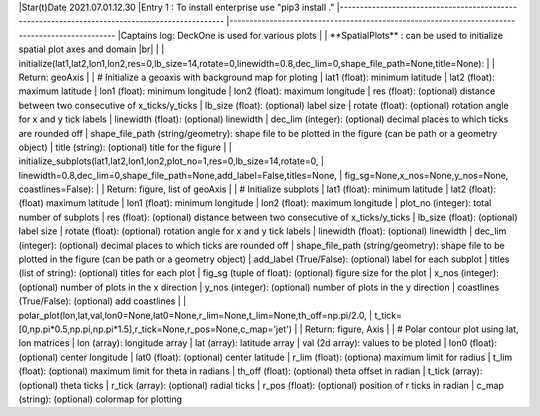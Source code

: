 |Star(t)Date 2021.07.01.12.30  
|Entry 1 : To install enterprise use "pip3 install ."  
|-----------------------------------------------------------------------------------------------  
|-----------------------------------------------------------------------------------------------  
|Captains log: DeckOne is used for various plots  
|         
|        **SpatialPlots** : can be used to initialize spatial plot axes and domain |br|
|                
|                initialize(lat1,lat2,lon1,lon2,res=0,lb_size=14,rotate=0,linewidth=0.8,dec_lim=0,shape_file_path=None,title=None):
|                        
|                Return: geoAxis
|                        
|                        # Initialize a geoaxis with background map for ploting
|                        lat1 (float): minimum latitude
|                        lat2 (float): maximum latitude
|                        lon1 (float): minimum longitude
|                        lon2 (float): maximum longitude
|                        res  (float): (optional) distance between two consecutive of x_ticks/y_ticks
|                        lb_size (float): (optional) label size
|                        rotate (float): (optional) rotation angle for x and y tick labels
|                        linewidth (float): (optional) linewidth
|                        dec_lim (integer): (optional) decimal places to which ticks are rounded off
|                        shape_file_path (string/geometry):  shape file to be plotted in the figure (can be path or a geometry object)
|                        title (string): (optional) title for the figure
|
|                initialize_subplots(lat1,lat2,lon1,lon2,plot_no=1,res=0,lb_size=14,rotate=0,
|                            linewidth=0.8,dec_lim=0,shape_file_path=None,add_label=False,titles=None,
|                            fig_sg=None,x_nos=None,y_nos=None, coastlines=False):
|
|                Return: figure, list of geoAxis
|
|                        # Initialize subplots 
|                        lat1 (float): minimum latitude
|                        lat2 (float): (float) maximum latitude
|                        lon1 (float): minimum longitude
|                        lon2 (float): maximum longitude
|                        plot_no (integer): total number of subplots
|                        res (float): (optional) distance between two consecutive of x_ticks/y_ticks
|                        lb_size (float): (optional) label size
|                        rotate (float): (optional) rotation angle for x and y tick labels
|                        linewidth (float): (optional) linewidth
|                        dec_lim (integer): (optional) decimal places to which ticks are rounded off
|                        shape_file_path (string/geometry): shape file to be plotted in the figure (can be path or a geometry object)
|                        add_label (True/False): (optional) label for each subplot
|                        titles (list of string): (optional) titles for each plot
|                        fig_sg (tuple of float): (optional) figure size for the plot
|                        x_nos (integer): (optional) number of plots in the x direction
|                        y_nos (integer): (optional) number of plots in the y direction
|                        coastlines (True/False): (optional) add coastlines
|
|               polar_plot(lon,lat,val,lon0=None,lat0=None,r_lim=None,t_lim=None,th_off=np.pi/2.0,
|                          t_tick=[0,np.pi*0.5,np.pi,np.pi*1.5],r_tick=None,r_pos=None,c_map='jet')
|
|               Return: figure, Axis
|
|                        # Polar contour plot using lat, lon matrices
|                        lon (array): longitude array
|                        lat (array): latitude array
|                        val (2d array): values to be ploted
|                        lon0 (float): (optional) center longitude
|                        lat0 (float): (optional) center latitude
|                        r_lim (float): (optiona) maximum limit for radius
|                        t_lim (float): (optional) maximum limit for theta in radians
|                        th_off (float): (optional) theta offset in radian
|                        t_tick (array): (optional) theta ticks
|                        r_tick (array): (optional) radial ticks
|                        r_pos (float): (optional) position of r ticks in radian
|                        c_map (string): (optional) colormap for plotting
